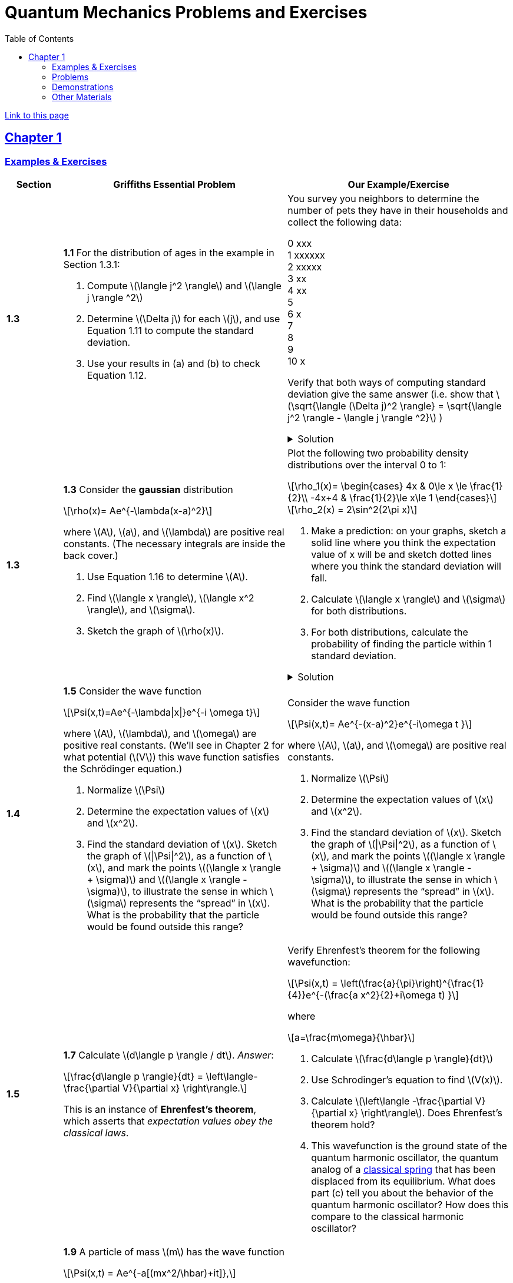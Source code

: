 = Quantum Mechanics Problems and Exercises
:docinfo: shared
:toc: left
:nofooter:
:stem: latexmath
:table-settings: pass:[cols="<1s,<4a,<4a",options="header",frame="all",stripes="even",grid="all"]
:imagesdir: images
:sectlinks:
:sectanchors:

https://dts333.github.io/WSF-Demos/QM%20Course%20Materials/Problems+exercises/qm_problems.html[Link to this page]

== Chapter 1

=== Examples & Exercises

[{table-settings}]
|===
|Section
|Griffiths Essential Problem
|Our Example/Exercise

|1.3
|*1.1* For the distribution of ages in the example in Section 1.3.1:

. Compute stem:[\langle j^2 \rangle] and stem:[\langle j \rangle ^2]
. Determine stem:[\Delta j] for each stem:[j], and use Equation 1.11 to compute the standard deviation.
. Use your results in (a) and (b) to check Equation 1.12.

| You survey you neighbors to determine the number of pets they have in their households and collect the following data:

0 xxx +
1 xxxxxx +
2 xxxxx +
3 xx +
4 xx +
5 +
6 x +
7  +
8 +
9 +
10 x +

Verify that both ways of computing standard deviation give the same answer (i.e. show that stem:[\sqrt{\langle (\Delta j)^2 \rangle} = \sqrt{\langle j^2 \rangle - \langle j \rangle ^2}]  )

.Solution
[%collapsible]
====
This is the solution
====

|1.3
|*1.3* Consider the *gaussian* distribution

[stem]
++++
\rho(x)= Ae^{-\lambda(x-a)^2}
++++

where stem:[A], stem:[a], and stem:[\lambda] are positive real constants. (The necessary integrals are inside the back cover.)

. Use Equation 1.16 to determine stem:[A].
. Find stem:[\langle x \rangle], stem:[\langle x^2 \rangle], and stem:[\sigma].
. Sketch the graph of stem:[\rho(x)].

| Plot the following two probability density distributions over the interval 0 to 1:

[stem]
++++
\rho_1(x)=
    \begin{cases}
        4x & 0\le x \le \frac{1}{2}\\
        -4x+4 & \frac{1}{2}\le x\le 1
    \end{cases}
++++

[stem]
++++
\rho_2(x) = 2\sin^2(2\pi x)
++++


. Make a prediction: on your graphs, sketch a solid line where you think the expectation value of x will be and sketch dotted lines where you think the standard deviation will fall.
. Calculate stem:[\langle x \rangle] and stem:[\sigma] for both distributions.
. For both distributions, calculate the probability of finding the particle within 1 standard deviation.

.Solution
[%collapsible]
====
This is the solution
====

|1.4
|*1.5* Consider the wave function

[stem]
++++
\Psi(x,t)=Ae^{-\lambda\|x\|}e^{-i \omega t}
++++

where stem:[A], stem:[\lambda], and stem:[\omega] are positive real constants.
(We'll see in Chapter 2 for what potential (stem:[V]) this wave function satisfies the Schrödinger equation.)

. Normalize stem:[\Psi]
. Determine the expectation values of stem:[x] and stem:[x^2].
. Find the standard deviation of stem:[x].
Sketch the graph of stem:[\|\Psi\|^2], as a function of stem:[x], and mark the points stem:[(\langle x \rangle + \sigma)] and stem:[(\langle x \rangle - \sigma)], to illustrate the sense in which stem:[\sigma] represents the "`spread`" in stem:[x]. What is the probability that the particle would be found outside this range?

| Consider the wave function

[stem]
++++
\Psi(x,t)= Ae^{-(x-a)^2}e^{-i\omega t }
++++

where stem:[A], stem:[a], and stem:[\omega] are positive real constants.

. Normalize stem:[\Psi]
. Determine the expectation values of stem:[x] and stem:[x^2].
. Find the standard deviation of stem:[x].
Sketch the graph of stem:[\|\Psi\|^2], as a function of stem:[x], and mark the points stem:[(\langle x \rangle + \sigma)] and stem:[(\langle x \rangle - \sigma)], to illustrate the sense in which stem:[\sigma] represents the "`spread`" in stem:[x]. What is the probability that the particle would be found outside this range?


|1.5
| *1.7* Calculate stem:[d\langle p \rangle / dt]. _Answer_:

[stem]
++++
\frac{d\langle p \rangle}{dt} = \left\langle- \frac{\partial V}{\partial x} \right\rangle.
++++
This is an instance of *Ehrenfest’s theorem*, which asserts that
_expectation values obey the classical laws_.

| Verify Ehrenfest's theorem for the following wavefunction:

[stem]
++++
\Psi(x,t) = \left(\frac{a}{\pi}\right)^{\frac{1}{4}}e^{-(\frac{a x^2}{2}+i\omega t) }
++++

where

[stem]
++++
a=\frac{m\omega}{\hbar}
++++

. Calculate stem:[\frac{d\langle p \rangle}{dt}]
. Use Schrodinger's equation to find stem:[V(x)].
. Calculate stem:[\left\langle -\frac{\partial V}{\partial x} \right\rangle]. Does Ehrenfest's theorem hold?
. This wavefunction is the ground state of the quantum harmonic oscillator, the quantum analog of a https://en.wikipedia.org/wiki/Harmonic_oscillator[classical spring^] that has been displaced from its equilibrium.
What does part (c) tell you about the behavior of the quantum harmonic oscillator?
How does this compare to the classical harmonic oscillator?

|1.6
| *1.9* A particle of mass stem:[m] has the wave function

[stem]
++++
\Psi(x,t) = Ae^{-a[(mx^2/\hbar)+it]},
++++
where stem:[A] and stem:[a] are positive real constants.

. Find stem:[A].
. For what potential energy function, stem:[V(x)], is this a
solution to the Schrödinger equation?
. Calculate the expectation values of stem:[x],
stem:[x^2], stem:[p], and stem:[p^2].
. Find stem:[\sigma_{x}] and stem:[\sigma_{p}]. Is their
product consistent with the uncertainty principle?

| Use a different wavefunction [hermite polynomial]

|===

=== Problems

[{table-settings}]
|===
|Section|Griffiths Problem|Our Problem
|1.3
|*1.2*

. Find the standard deviation of the distribution in Example 1.2.
. What is the probability that a photograph, selected at random, would
show a distance stem:[x] more than one standard deviation away
from the average?

|You are standing at the center of a number line (stem:[x=0]). You flip a coin, and every time you flip heads, you take a unit step in the positive direction. Every time you flip tails, you take a unit step in the negative direction.

. You flip the coin one time (n=1). Where on the number line could you end up? How many total paths are there?
. For n=0 to n=3, how many times could you end up at each integer (less than or equal to \|n\|)? How many total paths are there? Do you notice a pattern?
. Use Pascal's triangle to determine

|1.4
|*1.4* At time stem:[t=0] a particle is represented by the wave
function

[stem]
++++
\[\Psi(x,0)=
    \begin{cases}
        A(x/a), & 0\le x \le a,\\
        A(b-x)/A(b-a), & a \le x \le b,\\
        0, & \textrm{otherwise},
    \end{cases}\]
++++
where stem:[A], stem:[a], and stem:[b] are
(positive) constants.

. Normalize stem:[\Psi] (that is, find stem:[A] in terms
of stem:[a] and stem:[b]).
. Sketch stem:[\Psi(x,0)] as a function of stem:[x].
. Where is the particle most likely to be found at stem:[t=0]?
. What is the probability of finding the particle to the left of
stem:[a]? Check your result in the limiting cases
stem:[b=a] and stem:[b=2a].
. What is the expectation value of stem:[x]?

|At time stem:[t=0] a particle is represented by the wave
function

[stem]
++++
\[\Psi(x,0)=
    \begin{cases}
        A\sin{\frac{2 \pi x}{L}}, & 0\le x \le L\\
        0, & \textrm{otherwise}
    \end{cases}\]
++++
where stem:[A] and stem:[L] are
(positive) constants.

. Normalize stem:[\Psi] (i.e. solve for stem:[A]).
. Sketch stem:[\Psi(x,0)] as a function of stem:[x].
. Where is the particle most likely to be found at stem:[t=0]?
. What is the expectation value of stem:[x]? What is the standard deviation?
. What is the probability of finding the particle to the left of (stem:[\langle x \rangle - \sigma_{x} ])?

|1.5
|*1.8* Suppose you add a constant stem:[V_0] to the
potential energy (by "`constant`" I mean independent of stem:[x]
as well as stem:[t]). In _classical_ mechanics this doesn't
change anything, but what about _quantum_ mechanics? Show that the wave
function picks up a time-dependent phase factor:
stem:[\exp(-iV_0t/\hbar)]. What effect does this have on the
expectation value of a dynamical variable?
|*Note*: I like this problem, but I am not sure how to alter it...

|1.P
|*1.10* Consider the first 25 digits in the decimal expansion of
stem:[\pi] (stem:[3, 1, 4, 1, 5, 9, \ldots]).

. If you selected one number at random, from this set, what are the
probabilities of getting each of the 10 digits?
. What is the most probable digit? What is the median digit? What is the
average value?
. Find the standard deviation for this distribution.

|Here are the first 20 digits of stem:[\sqrt{2}]: 1, 4, 1, 4, 2, 1, 3, 5, 6, 2, 3, 7, 3, 0, 9, 5, 0, 4, 8, 8.

. If you selected one number at random, from this set, what are the
probabilities of getting each of the 10 digits?
. What is the most probable digit? What is the median digit? What is the
average value?
. Find the standard deviation for this distribution.


|1.P
|*1.11* [This problem generalizes Example 1.2.] Imagine a particle of mass stem:[m] and energy stem:[E] in a potential well stem:[V(x)], sliding frictionlessly back and forth between the classical turning points (stem:[a] and stem:[b] in Figure 1.10).
Classically, the probability of finding the particle in the range stem:[dx] (if, for example, you took a snapshot at a random time stem:[t]) is equal to the fraction of the time stem:[T] it takes to get from stem:[a] to stem:[b] that it spends in the interval stem:[dx]:

[stem]
++++
\rho(x)\,dx=\frac{dt}{T}=\frac{(dt/dx)\,dx}{T}=\frac{1}{v(x)T}\,dx,
++++

where stem:[v(x)] is the speed, and

[stem]
++++
T=\int_0^T dt = \int_a^b \frac{1}{v(x)}\,dx.
++++

Thus
[stem]
++++
\rho(x)=\frac{1}{v(x)T}
++++

This is perhaps the closest classical analog to stem:[\|\Psi\|^2].

. Use conservation of energy to express stem:[v(x)] in terms of stem:[E] and stem:[V(x)].
. As an example, find stem:[\rho(x)] for the simple harmonic oscillator, stem:[V(x)=k x^2/2]. Plot stem:[\rho(x)], and check that it is correctly normalized.
. For the classical harmonic oscillator in part (b), find stem:[\langle x\rangle], stem:[\langle x^2\rangle], and stem:[\sigma_x].
+
image::ch1_p1.11.jpg[width=300]
| *Note*: This problem and problem 1.2
 are both based on Griffiths's example 1.2 (which is a cool example!). I'm not sure whether it makes the sense to keep these as is, or entirely change the problems/find new ones.

|1.P
|**{blank}*{blank}* 1.12** What if we were interested in the distribution of _momenta_
(stem:[p=mv]) for the classical harmonic oscillator (Problem
1.11(b)).

. Find the classical probability distribution stem:[\rho(p)]
(note that stem:[p] ranges from stem:[-\sqrt{2mE}] to
stem:[+\sqrt{2mE}]).
. Calculate stem:[\langle p \rangle],
stem:[\langle p^2 \rangle], and stem:[\sigma_{p}].
. What’s the _classical_ uncertainty product,
stem:[\sigma_{x}\sigma_{p}], for this system? Notice that this
product can be as small as you like, classically, simply by sending
stem:[E \rightarrow 0]. But in quantum mechanics, as we shall see
in Chapter 2, the energy of a simple harmonic oscillator cannot be less
than stem:[\hbar \omega /2], where
stem:[\omega = \sqrt{k/m}] is the classical frequency. In that
case what can you say abut the product
stem:[\sigma_{x}\sigma_{p}]?

|PROBLEM

|1.P
|*1.13* Check your results in Problem 1.11(b) with the following “numerical experiment.” The position of the oscillator at time stem:[t] is

[stem]
++++
x(t) = A\cos(\omega t)
++++


You might as well take stem:[\omega=1] (that sets the scale for time) and stem:[A=1] (that sets the scale for length). Make a plot of stem:[x] at 10,000 random times, and compare it with stem:[\rho[x]].
_Hint_: In Mathematica, first define

[source,mathematica]
----
x[t_] := Cos[t]
----

then construct a table of positions:

[source,mathematica]
----
snapshots = Table[x[𝜋 RandomReal[j]], {j, 10000}]
----

and finally, make a histogram of the data:

[source,mathematica]
----
Histogram[snapshots, 100, "PDF", PlotRange -> {0,2}]
----

Meanwhile, make a plot of the density function, stem:[\rho(x)], and, using `Show`, superimpose the two.
| PROBLEM

|1.P
|*1.14* Let stem:[P_{ab}(t)] be the probability of finding the
particle in the range stem:[(a<x<b)], at time stem:[t].

. Show that
+
[stem]
++++
\[\frac{dP_{ab}}{dt} = J(a,t) - J(b,t)\]
++++
where
+
[stem]
++++
\[J(x,t) \equiv \frac{i
    \hbar}{2m}\left(\Psi\frac{\partial\Psi^{*}}{\partial x}-\Psi^{*}\frac{\partial\Psi}{\partial x}\right)\]
++++
What are the units of stem:[J(x,t)]? _Comment:_ stem:[J]
is called the *probability current* because it tells you the rate at
which probability is "`flowing`" past the point stem:[x]. If
stem:[P_{ab}(t)] is increasing, then more probability is flowing
into the region at one end than flows out the other.
. Find the probability current for the wave function in Problem 1.9.
(This is not a very pithy example, I’m afraid; we’ll encounter more
substantial ones in due course.)

| PROBLEM

| 1.P
|*1.15* Show that

[latexmath]
++++
\[\frac{d}{dt}\int_{-\infty}^{\infty}\Psi_{1}^{*}\Psi_{2}\,dx = 0\]
++++
for any two (normalizable) solutions to the Schrödinger equation (with
the same stem:[V(x)]), stem:[\Psi_{1}] and
stem:[\Psi_{2}].
| PROBLEM

|1.P
|*1.16* A particle is represented (at time stem:[t=0]) by the wave function

[latexmath]
++++
\Psi(x,0)=\begin{cases}
A(a^2-x^2)&-a\le x\le +a\\
0 &\textrm{otherwise}
\end{cases}
++++

. Determine the normalization constant stem:[A].
. What is the expectation value of stem:[x]?
. What is the expectation value of stem:[p]? (Note that you
_cannot_ get it from
stem:[\langle p \rangle = m\,d\langle x \rangle/dt]. Why not?)
. Find the expectation value of stem:[x^2].
. Find the expectation value of stem:[p^2].
. Find the uncertainty in stem:[x] (stem:[\sigma_{x}]).
. Find the uncertainty in stem:[p] (stem:[\sigma_{p}]).
. Check that your results are consistent with the uncertainty principle.

|PROBLEM

|1.P
|*1.17* Suppose you wanted to describe an *unstable particle* that spontaneously
disintegrates with a ``lifetime'' stem:[\tau]. In that case the
total probability of finding the particle somewhere should _not_ be
constant, but should decrease at (say) an exponential rate:

[latexmath]
++++
\[P(t) \equiv \int_{-\infty}^{\infty}\|\Psi(x,t)\|^2dx=e^{-t/\tau}\]
++++
A crude way of achieving this result is as follows. In Equation 1.24 we
tacitly assumed that V (the potential energy) is _real_. That is
certainly reasonable, but it leads to the "`conservation of
probability`" enshrined in Equation 1.27. What if we assign to
stem:[V] an imaginary part:

[latexmath]
++++
\[V=V_{0}-i\Gamma\]
++++
where stem:[V_{0}] is the true potential energy and
stem:[\Gamma] is a positive real constant?

. Show that (in place of Equation 1.27) we now get
+
[latexmath]
++++
\frac{dP}{dt} = -\frac{2\Gamma}{\hbar}P.
++++
. Solve for stem:[P(t)], and find the lifetime of the particle in
terms of stem:[\Gamma].
|PROBLEM

|1.P
|*1.18* Very roughly speaking, quantum mechanics is relevant when the de Broglie
wavelength of the particle in question (stem:[h/p]) is greater
than the characteristic size of the system (stem:[d]). In thermal
equilibrium at (Kelvin) temperature stem:[T], the average kinetic
energy of a particle is

[latexmath]
++++
\[\frac{p^2}{2m} = \frac{3}{2}k_BT\]
++++
(where stem:[k_B] is Boltzmann’s constant), so the typical de
Broglie wavelength is

[latexmath]
++++
\[\lambda = \frac{h}{\sqrt{3mk_BT}}\]
++++
The purpose of this problem is to determine which systems will have to
be treated quantum mechanically and which can safely be described
classically.

. *Solids.* The lattice spacing in a typical solid is around
stem:[d=0.3\,\textrm{mm}]. Find the temperature below which the unbound _electrons_ in a solid are quantum mechanical. Below what temperature are the _nuclei_ in a solid quantum mechanical? (Use silicon as an example.)
+
_Moral_: The free electrons in a solid are _always_ quantum mechanical; the nuclei are generally _not_ quantum mechanical. The same goes for liquids (in which the interatomic spacing is roughly the same), with the exception of helium below stem:[4\,\textrm{K}].

. *Gases.* For what temperatures are the atoms in an ideal gas at pressure stem:[P] quantum mechanical? Hint: Use the ideal gas law (stem:[PV=Nk_BT]) to deduce the interatomic spacing.
_Answer_: stem:[T<(1/k_B)(h^2/3m)^{3/5}P^{2/5}]. Obviously (for the gas to show quantum behavior) we want stem:[m] to be as small as possible, and stem:[P] as large as possible. Put in the numbers for helium at atmospheric pressure. Is hydrogen in outer space (where the interatomic spacing is about stem:[1\,\textrm{cm}] and the temperature is stem:[3\,\textrm{K}]) quantum mechanical? (Assume it's monatomic hydrogen, not stem:[\require{mhchem}\ce{H2}].)

| PROBLEMS

|===

=== Demonstrations

==== 1.1 The Schrödinger Equation

- https://dts333.github.io/WSF-Demos/RB/src/dist/Quantum%20Mechanics/New%20demos/collapse_of_wavefunction_direction_and_momentum/collapse_of_wavefunction_direction_and_momentum_inlined.html[Collapse of Wavefunction Direction and Momentum]

==== 1.2 The Statistical Interpretation

- Existing https://dts333.github.io/WSF-Demos/RB/src/dist/Quantum%20Mechanics/New%20demos/wavefunctions_and_probability_sampling_experiment/wavefunctions_and_probability_sampling_experiment_inlined.html?t=1653613543[Probability and Sampling Experiment^] and https://dts333.github.io/WSF-Demos/RB/src/dist/Quantum%20Mechanics/New%20demos/wavefunctions_and_probability_sampling_experiment_2D/wavefunctions_and_probability_sampling_experiment_2D_inlined.html?t=1653613543[Probability and Sampling Experiment (2D)^] demos
- https://dts333.github.io/WSF-Demos/RB/src/dist/Quantum%20Mechanics/New%20demos/wave_particle_duality_double_slit/wave_particle_duality_double_slit_inlined.html?t=1653613543[Double slit experiment — detector simulation^]

==== 1.3 Probability

- A discrete version of the above probability sampling demos, replacing the continuous functions with (say) balls in a bag, or dice, or whatever, and showing the same kind of histogram grow over time.
- A demonstration of example 1.2 (the falling object, sampling how far it has fallen).
- Show how the moments of various distributions depend on their parameters (e.g., show one standard deviation of a gaussian and how it changes with the parameter stem:[\sigma]).

==== 1.5 Momentum

- Demonstrate Ehrenfest's Theorem on various wavefunctions evolving over time (particle in a box, harmonic oscillator, etc) by marking the classical position and drawing the momentum vector.
- Do the probability and sampling demos, simultaneously for position and momentum, i.e., let the harmonic oscillator evolve a bunch, then sample its position and momentum at a given point in time (pretending that we have an ensemble of identically prepared harmonic oscillators).

==== 1.6 The Uncertainty Principle

- https://dts333.github.io/WSF-Demos/RB/src/dist/Quantum%20Mechanics/New%20demos/fourier_transform_gaussian/fourier_transform_gaussian_inlined.html?t=1653613543[Fourier Transformed Gaussian^]


=== Other Materials

- Interactive timgiteline like the ones in some of our WSU course (e.g., https://worldscienceu.com/lessons/1-4-from-einstein-to-ligo/[From Einstein to Ligo^]).
